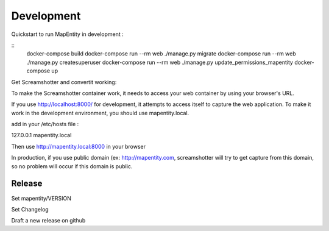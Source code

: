 Development
===========

Quickstart to run MapEntity in development :

::
    docker-compose build
    docker-compose run --rm web ./manage.py migrate
    docker-compose run --rm web ./manage.py createsuperuser
    docker-compose run --rm web ./manage.py update_permissions_mapentity
    docker-compose up

Get Screamshotter and convertit working:

To make the Screamshotter container work, it needs to access your web container by using your browser's URL.

If you use http://localhost:8000/ for development, it attempts to access itself to capture the web application.
To make it work in the development environment, you should use mapentity.local.



add in your /etc/hosts file :


127.0.0.1    mapentity.local

Then use http://mapentity.local:8000 in your browser


In production, if you use public domain (ex: http://mapentity.com, screamshotter will try to get capture from this
domain, so no problem will occur if this domain is public.


Release
-------

Set mapentity/VERSION

Set Changelog

Draft a new release on github
